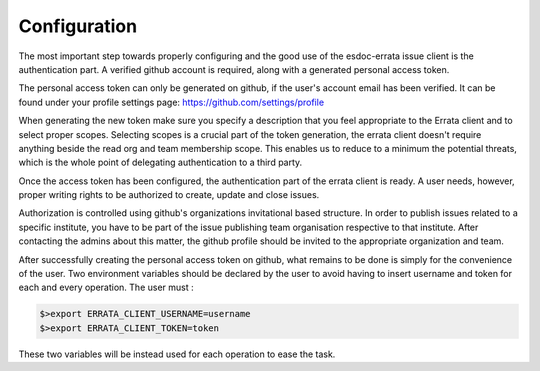 .. _configuration:


Configuration
=============

The most important step towards properly configuring and the good use of the esdoc-errata issue client is the authentication part.
A verified github account is required, along with a generated personal access token.

The personal access token can only be generated on github, if the user's account email has been verified.
It can be found under your profile settings page: https://github.com/settings/profile

.. image:: token_generation.png
   :height: 800px
   :width: 1200px
   :scale: 50 %
   :alt: Github's personal access token generation interface
   :align: center

When generating the new token make sure you specify a description that you feel appropriate to the Errata client and to select proper scopes.
Selecting scopes is a crucial part of the token generation, the errata client doesn't require anything beside the read org and team membership scope.
This enables us to reduce to a minimum the potential threats, which is the whole point of delegating authentication to a third party.

.. image:: token_scope.png
    :width: 800px
    :align: center
    :scale: 70 %
    :height: 900px
    :alt: Github's interface of token scopes

Once the access token has been configured, the authentication part of the errata client is ready.
A user needs, however, proper writing rights to be authorized to create, update and close issues.

Authorization is controlled using github's organizations invitational based structure.
In order to publish issues related to a specific institute, you have to be part of the issue publishing team organisation respective to that institute.
After contacting the admins about this matter, the github profile should be invited to the appropriate organization and team.


After successfully creating the personal access token on github, what remains to be done is simply for the convenience of the user.
Two environment variables should be declared by the user to avoid having to insert username and token for each and every operation.
The user must :

.. code-block:: bash

   $>export ERRATA_CLIENT_USERNAME=username
   $>export ERRATA_CLIENT_TOKEN=token


These two variables will be instead used for each operation to ease the task.


